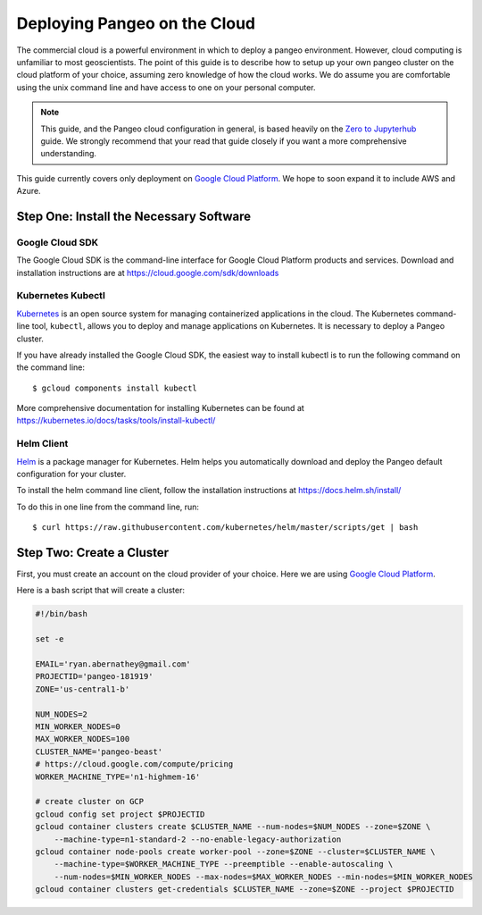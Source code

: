 .. _cloud:

Deploying Pangeo on the Cloud
=============================

The commercial cloud is a powerful environment in which to deploy a pangeo environment.
However, cloud computing is unfamiliar to most geoscientists.
The point of this guide is to describe how to setup up your own pangeo cluster
on the cloud platform of your choice, assuming zero knowledge of how the cloud works.
We do assume you are comfortable using the unix command line and have access
to one on your personal computer.

.. Note::

  This guide, and the Pangeo cloud configuration in general, is based heavily
  on the `Zero to Jupyterhub`_ guide. We strongly recommend that your read
  that guide closely if you want a more comprehensive understanding.

This guide currently covers only deployment on `Google Cloud Platform`_.
We hope to soon expand it to include AWS and Azure.


Step One: Install the Necessary Software
----------------------------------------

Google Cloud SDK
~~~~~~~~~~~~~~~~

The Google Cloud SDK is the command-line interface for Google Cloud Platform
products and services. Download and installation instructions are at
https://cloud.google.com/sdk/downloads

Kubernetes Kubectl
~~~~~~~~~~~~~~~~~~

Kubernetes_ is an open source system for managing containerized applications in
the cloud. The Kubernetes command-line tool, ``kubectl``, allows you to deploy
and manage applications on Kubernetes. It is necessary to deploy a Pangeo
cluster.

If you have already installed the Google Cloud SDK, the easiest way to install
kubectl is to run the following command on the command line::

  $ gcloud components install kubectl

More comprehensive documentation for installing Kubernetes can be found at
https://kubernetes.io/docs/tasks/tools/install-kubectl/

Helm Client
~~~~~~~~~~~

Helm_ is a package manager for Kubernetes. Helm helps you automatically download
and deploy the Pangeo default configuration for your cluster.

To install the helm command line client, follow the installation instructions at
https://docs.helm.sh/install/

To do this in one line from the command line, run::

  $ curl https://raw.githubusercontent.com/kubernetes/helm/master/scripts/get | bash


Step Two: Create a Cluster
--------------------------

First, you must create an account on the cloud provider of your choice.
Here we are using `Google Cloud Platform`_.

Here is a bash script that will create a cluster:

.. code-block:: bash

  #!/bin/bash

  set -e

  EMAIL='ryan.abernathey@gmail.com'
  PROJECTID='pangeo-181919'
  ZONE='us-central1-b'

  NUM_NODES=2
  MIN_WORKER_NODES=0
  MAX_WORKER_NODES=100
  CLUSTER_NAME='pangeo-beast'
  # https://cloud.google.com/compute/pricing
  WORKER_MACHINE_TYPE='n1-highmem-16'

  # create cluster on GCP
  gcloud config set project $PROJECTID
  gcloud container clusters create $CLUSTER_NAME --num-nodes=$NUM_NODES --zone=$ZONE \
      --machine-type=n1-standard-2 --no-enable-legacy-authorization
  gcloud container node-pools create worker-pool --zone=$ZONE --cluster=$CLUSTER_NAME \
      --machine-type=$WORKER_MACHINE_TYPE --preemptible --enable-autoscaling \
      --num-nodes=$MIN_WORKER_NODES --max-nodes=$MAX_WORKER_NODES --min-nodes=$MIN_WORKER_NODES
  gcloud container clusters get-credentials $CLUSTER_NAME --zone=$ZONE --project $PROJECTID

.. _Zero to Jupyterhub: https://zero-to-jupyterhub-with-kubernetes.readthedocs.io/en/latest/
.. _Google Cloud Platform: https://cloud.google.com/
.. _Kubernetes: https://kubernetes.io/docs/home/
.. _Helm: https://docs.helm.sh/
